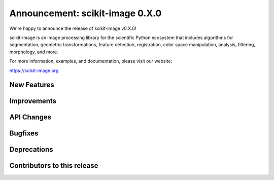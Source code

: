 Announcement: scikit-image 0.X.0
================================

We're happy to announce the release of scikit-image v0.X.0!

scikit-image is an image processing library for the scientific Python
ecosystem that includes algorithms for segmentation, geometric
transformations, feature detection, registration, color space
manipulation, analysis, filtering, morphology, and more.

For more information, examples, and documentation, please visit our website:

https://scikit-image.org


New Features
------------



Improvements
------------



API Changes
-----------



Bugfixes
--------



Deprecations
------------



Contributors to this release
----------------------------
